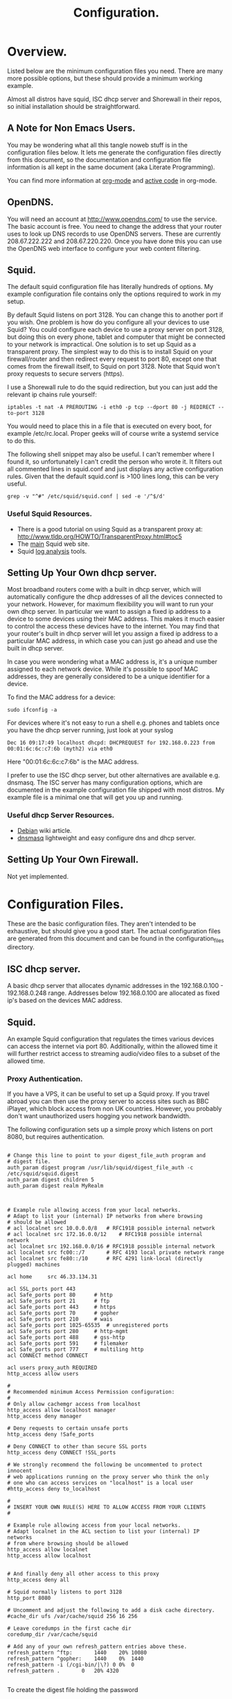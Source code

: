 :SETUP:
#+drawers: SETUP NOTES PROPERTIES
#+title: Configuration.
:END:

* Overview.
Listed below are the minimum configuration files you need. There are
many more possible options, but these should provide a minimum working
example.

Almost all distros have squid, ISC dhcp server and Shorewall in their
repos, so initial installation should be straightforward.

** A Note for Non Emacs Users.
You may be wondering what all this tangle noweb stuff is in the
configuration files below. It lets me generate the configuration files
directly from this document, so the documentation and configuration
file information is all kept in the same document (aka Literate Programming).

You can find more information at [[http://org-mode.org][org-mode]] and [[http://orgmode.org/worg/org-contrib/babel/][active code]] in org-mode.

** OpenDNS.
You will need an account at http://www.opendns.com/ to use the
service. The basic account is free. You need to change the address
that your router uses to look up DNS records to use OpenDNS
servers. These are currently 208.67.222.222 and 208.67.220.220. Once
you have done this you can use the OpenDNS web interface to configure
your web content filtering.

** Squid.
The default squid configuration file has literally hundreds of
options. My example configuration file contains only the options
required to work in my setup.

By default Squid listens on port 3128. You can change this to another
port if you wish. One problem is how do you configure all your devices
to use Squid? You could configure each device to use a proxy server on
port 3128, but doing this on every phone, tablet and computer that
might be connected to your network is impractical. One solution is to
set up Squid as a transparent proxy. The simplest way to do this is to install
Squid on your firewall/router and then redirect every request to port 80, except one
that comes from the firewall itself, to Squid on port 3128. Note that
Squid won't proxy requests to secure servers (https).

I use a Shorewall rule to do the squid redirection, but you can just
add the relevant ip chains rule yourself:

#+begin_src shell
iptables -t nat -A PREROUTING -i eth0 -p tcp --dport 80 -j REDIRECT --to-port 3128
#+end_src

You would need to place this in a file that is executed on every boot,
for example /etc/rc.local. Proper geeks will of course write a systemd
service to do this.

The following shell snippet may also be useful. I can't remember where
I found it, so unfortunately I can't credit the person who wrote
it. It filters out all commented lines in squid.conf and just displays
any active configuration rules. Given that the default squid.conf is
>100 lines long, this can be very useful.

#+begin_src shell
grep -v "^#" /etc/squid/squid.conf | sed -e '/^$/d'
#+end_src

*** Useful Squid Resources.
- There is a good tutorial on using Squid as a transparent proxy at: http://www.tldp.org/HOWTO/TransparentProxy.html#toc5
- The [[http://squid-cache.org][main]] Squid web site.
- Squid [[http://www.squid-cache.org/Misc/log-analysis.html][log analysis]] tools.


** Setting Up Your Own dhcp server.
Most broadband routers come with a built in dhcp server, which will
automatically configure the dhcp addresses of all the devices
connected to your network. However, for maximum flexibility you will
want to run your own dhcp server. In particular we want to assign a
fixed ip address to a device to some devices using their MAC
address. This makes it much easier to control the access these devices
have to the internet. You may find that your router's built in dhcp
server will let you assign a fixed ip address to a particular MAC
address, in which case you can just go ahead and use the built in dhcp
server.

In case you were wondering what a MAC address is, it's a unique number
assigned to each network device. While it's possible to spoof MAC
addresses, they are generally considered to be a unique identifier for
a device.

To find the MAC address for a device:

#+begin_src shell
sudo ifconfig -a
#+end_src

For devices where it's not easy to run a shell e.g. phones and tablets
once you have the dhcp server running, just look at your syslog

#+begin_src shell
Dec 16 09:17:49 localhost dhcpd: DHCPREQUEST for 192.168.0.223 from 00:01:6c:6c:c7:6b (myth2) via eth0
#+end_src

Here "00:01:6c:6c:c7:6b" is the MAC address.

I prefer to use the ISC dhcp server, but other alternatives are
available e.g. dnsmasq. The ISC server has many
configuration options, which are documented in the example
configuration file shipped with most distros. My example file is a
minimal one that will get you up and running.

*** Useful dhcp Server Resources.
- [[https://wiki.debian.org/DHCP_Server][Debian]] wiki article.
- [[http://www.thekelleys.org.uk/dnsmasq/doc.html][dnsmasq]] lightweight and easy configure dns and dhcp server.

** Setting Up Your Own Firewall.
Not yet implemented.
* Configuration Files.
These are the basic configuration files. They aren't intended to be
exhaustive, but should give you a good start. The actual configuration
files are generated from this document and can be found in the
configuration_files directory.

** ISC dhcp server.
A basic dhcp server that allocates dynamic addresses in the 192.168.0.100 -
192.168.0.248 range. Addresses below 192.168.0.100 are allocated as
fixed ip's based on the devices MAC address.

#+begin_src sh :tangle  ./configuration_files/dhcpd.conf :exports none :noweb yes
ddns-update-style none;
ignore client-updates;
authoritative;
option local-wpad code 252 = text;

# Don't need this if we aren't runing our own DNS server.
#include "/etc/named/rndc.key";

subnet 192.168.0.0 netmask 255.255.255.0 {

    pool {
             # Assign dhcp addresses in the range below.
             # I reserve ip addresses below 192.168.0.100
             # for static ip's.
             range 192.168.0.100 192.168.0.248;
             max-lease-time 1800; # 30 minutes
             allow unknown-clients;
    }

    # The ip address of your router.
    option routers 192.168.0.1;
    option broadcast-address 192.168.0.255;

    # A couple of examples of assigning fixed ip addresses using
    # a devices MAC address.
    host john {
         hardware ethernet 00:22:5f:b1:ca:2f;
         fixed-address 192.168.0.40;

    }


    host nexus7 {
         hardware ethernet 08:60:6e:3d:3b:93;
         fixed-address 192.168.0.63;

    }


}




#+end_src

** Squid.
 An example Squid configuration that regulates the times various devices
can access the internet via port 80. Additionally, within the allowed time it will
further restrict access to streaming audio/video files to a subset of
the allowed time.

#+begin_src sh :tangle  ./configuration_files/squid.conf :exports none :noweb yes
# Note squid process rues from the bottom of the file upwards.
# So the bottom rule bans everything and then we open up permissions
# higher up in the config file.

# Squid will drop out of the operator list on the *first* match.

acl manager proto cache_object
acl localhost src 127.0.0.1/32
acl to_localhost dst 127.0.0.0/8 0.0.0.0/32
acl my_networks src 192.168.0.0/24

# Some url regexes for detecting flash.
acl media rep_mime_type application/x-shockwave-flash
acl mediapr urlpath_regex \.swf(\?.*)?$
acl flv urlpath_regex -i .flv

# Regex to detect YouTube.
acl youtube_domains dstdomain .youtube.com .googlevideo.com .ytimg.com

# BBC iPlayer and ITV Player
acl iplayer url_regex .bbc.co.uk/iplayer
acl itvplayer url_regex itvplayer

# Include additional list of video and flash mime types to block.
acl blockfiles urlpath_regex "/etc/squid3/blocked_files.conf"

# You can define a block of ip addresses to use in
# access rules.
# These are the children's laptops.
acl children src 192.168.0.42 192.168.0.43 192.168.0.44

# Alternatively you can fine tune it by giving each device
# its own ruleset.
# These are some other devices.
acl john src 192.168.0.40
acl johnpc src 192.168.0.59
acl ps3 src 192.168.0.41
acl iphone src 192.168.0.57

# Define a time slot when the children can
# access the internet.
# There are additional rules to stop video streaming
# between certain hours.
acl working_hours time 06:00-22:00

# You can also specify days of the week.
# M = Monday, etc.
# acl officehours time MTWHFA 14:00-17:00

# Can only watch videos between these hours
acl video_hours time  20:30-23:59


acl SSL_ports port 443
acl Safe_ports port 80          # http
acl Safe_ports port 21          # ftp
acl Safe_ports port 443         # https
acl Safe_ports port 70          # gopher
acl Safe_ports port 210         # wais
acl Safe_ports port 1025-65535  # unregistered ports
acl Safe_ports port 280         # http-mgmt
acl Safe_ports port 488         # gss-http
acl Safe_ports port 591         # filemaker
acl Safe_ports port 777         # multiling http
acl CONNECT method CONNECT
http_access allow manager localhost
http_access deny manager
http_access deny !Safe_ports
http_access deny CONNECT !SSL_ports


# Don't allow video streaming to these devices
# outside the uncapped bandwidth period.
http_access deny john blockfiles !video_hours
http_access deny john youtube_domains !video_hours
http_access deny john iplayer !video_hours
http_access deny john itvplayer !video_hours
http_access deny johnpc blockfiles !video_hours
http_access deny johnpc youtube_domains !video_hours
http_access deny johnpc iplayer !video_hours
http_access deny johnpc itvplayer !video_hours
http_access deny iphone blockfiles !video_hours
http_access deny iphone youtube_domains !video_hours
http_access deny iphone iplayer !video_hours
http_access deny iphone itvplayer !video_hours
http_access deny ps3 blockfiles !video_hours
http_access deny ps3 youtube_domains !video_hours
http_access deny ps3 iplayer !video_hours
http_access deny ps3 itvplayer !video_hours
http_access deny children iplayer !video_hours
http_access deny children itvplayer !video_hours

# Allow the localhost access.
http_access allow localhost


# General rule to allow access to all devices
# in ournetwork.
http_access allow my_networks

# Allow basic internet access. However,
# video access is further restricted by
# the rules above.
http_access allow children working_hours



# Start by denying access to everything.
http_access deny all
icp_access deny all
htcp_access deny all

http_port 3128 transparent
hierarchy_stoplist cgi-bin ?
access_log /var/log/squid3/access.log squid
refresh_pattern ^ftp:           1440    20%     10080
refresh_pattern ^gopher:        1440    0%      1440
refresh_pattern (cgi-bin|\?)    0       0%      0
refresh_pattern .               0       20%     4320
icp_port 3130
coredump_dir /var/spool/squid3

#+end_src

#+begin_src sh :tangle  ./configuration_files/blocked_files.conf :exports none :noweb yes
# Block list for video and flash files.

^application/vnd.ms.wms-hdr.asfv1$
^application/x-mms-framed$
^audio/x-pn-realaudio$
^audio/mid$
^audio/mpeg$
^video/flv$
^video/x-flv$
^video/x-ms-asf$
^video/x-ms-asf$
^video/x-ms-wma$
^video/x-ms-wmv$
^video/x-msvideo$
^video/x-shockwave-flash$
^application/x-shockwave-flash$

#+end_src

*** Proxy Authentication.
If you have a VPS, it can be useful to set up a Squid proxy. If you
travel abroad you can then use the proxy server to access sites such as
BBC iPlayer, which block access from non UK countries. However, you
probably don't want unauthorized users hogging you network bandwidth.

The following configuration sets up a simple proxy which listens on
port 8080, but requires authentication.

#+begin_src shell

# Change this line to point to your digest_file_auth program and
# digest file.
auth_param digest program /usr/lib/squid/digest_file_auth -c /etc/squid/squid.digest
auth_param digest children 5
auth_param digest realm MyRealm



# Example rule allowing access from your local networks.
# Adapt to list your (internal) IP networks from where browsing
# should be allowed
# acl localnet src 10.0.0.0/8	# RFC1918 possible internal network
# acl localnet src 172.16.0.0/12	# RFC1918 possible internal network
acl localnet src 192.168.0.0/16	# RFC1918 possible internal network
acl localnet src fc00::/7       # RFC 4193 local private network range
acl localnet src fe80::/10      # RFC 4291 link-local (directly plugged) machines

acl home     src 46.33.134.31

acl SSL_ports port 443
acl Safe_ports port 80		# http
acl Safe_ports port 21		# ftp
acl Safe_ports port 443		# https
acl Safe_ports port 70		# gopher
acl Safe_ports port 210		# wais
acl Safe_ports port 1025-65535	# unregistered ports
acl Safe_ports port 280		# http-mgmt
acl Safe_ports port 488		# gss-http
acl Safe_ports port 591		# filemaker
acl Safe_ports port 777		# multiling http
acl CONNECT method CONNECT

acl users proxy_auth REQUIRED
http_access allow users

#
# Recommended minimum Access Permission configuration:
#
# Only allow cachemgr access from localhost
http_access allow localhost manager
http_access deny manager

# Deny requests to certain unsafe ports
http_access deny !Safe_ports

# Deny CONNECT to other than secure SSL ports
http_access deny CONNECT !SSL_ports

# We strongly recommend the following be uncommented to protect innocent
# web applications running on the proxy server who think the only
# one who can access services on "localhost" is a local user
#http_access deny to_localhost

#
# INSERT YOUR OWN RULE(S) HERE TO ALLOW ACCESS FROM YOUR CLIENTS
#

# Example rule allowing access from your local networks.
# Adapt localnet in the ACL section to list your (internal) IP networks
# from where browsing should be allowed
http_access allow localnet
http_access allow localhost


# And finally deny all other access to this proxy
http_access deny all

# Squid normally listens to port 3128
http_port 8080

# Uncomment and adjust the following to add a disk cache directory.
#cache_dir ufs /var/cache/squid 256 16 256

# Leave coredumps in the first cache dir
coredump_dir /var/cache/squid

# Add any of your own refresh_pattern entries above these.
refresh_pattern ^ftp:		1440	20%	10080
refresh_pattern ^gopher:	1440	0%	1440
refresh_pattern -i (/cgi-bin/|\?) 0	0%	0
refresh_pattern .		0	20%	4320

#+end_src

To create the digest file holding the password

#+begin_src shell
sudo htdigest -c /etc/squid/squid.digest "MyRealm" ian

#+end_src

This will create a digest file with the user name "ian". Note the
"MyRealm" option must match whatever you called your realm in
squid.conf. Using the "-c" option will create a new file overwriting
your old one. If you want to modify an existing file omit this
option. As always "man htdigest" is your friend.

** Shorewall.
The Shorewall configuration basically follows the [[http://www.shorewall.net/two-interface.htm][two interface]] example
on the Shorewall site. Rather than repeat all this, I have simply
included my configuration files, with notes.

The files you are most likely to want to modify are interfaces rules.
The rules file controls what traffic is allowed in and out of your
network.

My interfaces are a little unusual because I run KVM with virtual
machines, so have a bridged interface. You will most likely want to
replace br0 in the configuration files with your ethernet
interface. The ppp0 interface is my ADSL modem.

*** Interfaces.
#+begin_src sh :tangle ./configuration_files/shorewall/interfaces :exports none :noweb yes
#
# Shorewall version 4.0 - Sample Interfaces File for two-interface configuration.
# Copyright (C) 2006 by the Shorewall Team
#
# This library is free software; you can redistribute it and/or
# modify it under the terms of the GNU Lesser General Public
# License as published by the Free Software Foundation; either
# version 2.1 of the License, or (at your option) any later version.
#
# See the file README.txt for further details.
#------------------------------------------------------------------------------
# For information about entries in this file, type "man shorewall-interfaces"
###############################################################################
#ZONE	INTERFACE	BROADCAST	OPTIONS

# My network uses a bridged interface with br0 being the internal interface and ppp0
# the external interface. Note ppp0 is an ADSL modem.
net     ppp0            detect          tcpflags,nosmurfs,routefilter,logmartians
loc     br0            detect           routeback,tcpflags,nosmurfs,routefilter=0,logmartians=0,bridge
road    tun+

#+end_src
*** masq
#+begin_src sh :tangle ./configuration_files/shorewall/masq :exports none :noweb yes
#
# Shorewall version 4.0 - Sample Masq file for two-interface configuration.
# Copyright (C) 2006 by the Shorewall Team
#
# This library is free software; you can redistribute it and/or
# modify it under the terms of the GNU Lesser General Public
# License as published by the Free Software Foundation; either
# version 2.1 of the License, or (at your option) any later version.
#
# See the file README.txt for further details.
#------------------------------------------------------------------------------
# For information about entries in this file, type "man shorewall-masq"
###############################################################################
#INTERFACE		SOURCE		ADDRESS		PROTO	PORT(S)	IPSEC	MARK
#eth0			10.0.0.0/8,\
#			169.254.0.0/16,\
#			172.16.0.0/12,\
#			192.168.0.0/16

#eth0:0			192.168.0.0/16   217.146.125.41
#eth0			192.168.0.0/24

ppp0			192.168.0.0/24

#+end_src


*** Policy.
#+begin_src sh :tangle ./configuration_files/shorewall/policy :exports none :noweb yes

#
# Shorewall version 4 - Policy File
#
# For information about entries in this file, type "man shorewall-policy"
#
# The manpage is also online at
# http://www.shorewall.net/manpages/shorewall-policy.html
#
###############################################################################
#SOURCE	DEST	POLICY		LOG	LIMIT:		CONNLIMIT:
#				LEVEL	BURST		MASK
$FW     net     ACCEPT
loc	$FW	ACCEPT
$FW	loc	ACCEPT

loc             net             ACCEPT
net             all             DROP            info


# THE FOLLOWING POLICY MUST BE LAST
all             all             REJECT          info

#+end_src
*** Rules.

#+begin_src sh :tangle ./configuration_files/shorewall/rules :exports none :noweb yes
#
# Shorewall version 4.0 - Sample Rules File for two-interface configuration.
# Copyright (C) 2006,2007 by the Shorewall Team
#
# This library is free software; you can redistribute it and/or
# modify it under the terms of the GNU Lesser General Public
# License as published by the Free Software Foundation; either
# version 2.1 of the License, or (at your option) any later version.
#
# See the file README.txt for further details.
#------------------------------------------------------------------------------
# For information about entries in this file, type "man shorewall-rules"
#############################################################################################################
#ACTION		SOURCE		DEST		PROTO	DEST	SOURCE		ORIGINAL	RATE		USER/	MARK
#							PORT	PORT(S)		DEST		LIMIT		GROUP
#
#	Accept DNS connections from the firewall to the network
#
DNS(ACCEPT)	$FW		net
#
#	Accept SSH connections from the local network for administration
#
SSH(ACCEPT)	loc		$FW
#
#	Allow Ping from the local network
#
Ping(ACCEPT)	loc		$FW

#
# Drop Ping from the "bad" net zone.. and prevent your log from being flooded..
#

#Ping(DROP)	net		$FW

ACCEPT		$FW		loc		icmp
ACCEPT		$FW		net		icmp
#

# Port forwarding for various services.
Web(DNAT)       net		loc:192.168.0.50
8081(DNAT)      net             loc:192.168.0.51
8082(DNAT)      net             loc:192.168.0.51
8083(DNAT)      net             loc:192.168.0.31

IMAPS(DNAT)	net		loc:192.168.0.50
IMAP(DNAT)	net		loc:192.168.0.50
SMTP(DNAT)	net		loc:192.168.0.50
MySQL(DNAT)	net		loc:192.168.0.50

SSH(DNAT)	net		loc:192.168.0.50 TCP 22
6600(DNAT)   net            loc:192.168.0.66 TCP

# Xbox port forwarding.
DNAT        net             loc:192.168.0.48  UDP 88
DNAT        net             loc:192.168.0.48  UDP 3074
DNAT        net             loc:192.168.0.48  UDP 3658
DNAT        net             loc:192.168.0.48  UDP 9000
DNAT        net             loc:192.168.0.48  UDP 6555

DNAT        net             loc:192.168.0.48  TCP 88
DNAT        net             loc:192.168.0.48  TCP 3074
DNAT        net             loc:192.168.0.48  TCP 13505
DNAT        net             loc:192.168.0.48  TCP 31400:31499

# Google Talk.
JabberPlain/ACCEPT    loc      net
JabberSecure/ACCEPT   loc      net

# Squid redirection.
REDIRECT  loc         3128     tcp      www              -          !192.168.0.1


#+end_src

*** Routestopped.
#+begin_src sh :tangle ./configuration_files/shorewall/routestopped :exports none :noweb yes
#
# Shorewall version 4.0 - Sample Routestopped File for two-interface configuration.
# Copyright (C) 2006 by the Shorewall Team
#
# This library is free software; you can redistribute it and/or
# modify it under the terms of the GNU Lesser General Public
# License as published by the Free Software Foundation; either
# version 2.1 of the License, or (at your option) any later version.
#
# See the file README.txt for further details.
#------------------------------------------------------------------------------
# For information about entries in this file, type "man shorewall-routestopped"
##############################################################################
#INTERFACE	HOST(S)                  OPTIONS
br0

#+end_src

*** shorewall.conf.
#+begin_src sh :tangle ./configuration_files/shorewall/shorewall.conf :exports none :noweb yes
###############################################################################
#
# Shorewall version 4.0 - Sample shorewall.conf for two-interface
#                         configuration.
# Copyright (C) 2006,2007 by the Shorewall Team
#
# This library is free software; you can redistribute it and/or
# modify it under the terms of the GNU Lesser General Public
# License as published by the Free Software Foundation; either
# version 2.1 of the License, or (at your option) any later version.
#
# See the file README.txt for further details.
#
# For information about the settings in this file, type "man shorewall.conf"
#
# The manpage is also online at
# http://shorewall.net/manpages/shorewall.conf.html
#
###############################################################################
#		       S T A R T U P   E N A B L E D
###############################################################################

STARTUP_ENABLED=Yes

###############################################################################
#		              V E R B O S I T Y
###############################################################################

VERBOSITY=1

###############################################################################
#                              C O M P I L E R
#      (setting this to 'perl' requires installation of Shorewall-perl)
###############################################################################

SHOREWALL_COMPILER=

###############################################################################
#			       L O G G I N G
###############################################################################

LOGFILE=/var/log/messages

STARTUP_LOG=/var/log/shorewall-init.log

LOG_VERBOSITY=2

LOGFORMAT="Shorewall:%s:%s:"

LOGTAGONLY=No

LOGRATE=

LOGBURST=

LOGALLNEW=

BLACKLIST_LOGLEVEL=

MACLIST_LOG_LEVEL=info

TCP_FLAGS_LOG_LEVEL=info

SMURF_LOG_LEVEL=info

LOG_MARTIANS=Yes

###############################################################################
#	L O C A T I O N	  O F	F I L E S   A N D   D I R E C T O R I E S
###############################################################################

IPTABLES=

IP=

TC=

IPSET=

PATH=/sbin:/bin:/usr/sbin:/usr/bin:/usr/local/bin:/usr/local/sbin

SHOREWALL_SHELL=/bin/sh

SUBSYSLOCK=

MODULESDIR=

CONFIG_PATH=/etc/shorewall:/usr/share/shorewall

RESTOREFILE=

IPSECFILE=zones

LOCKFILE=

###############################################################################
#		D E F A U L T   A C T I O N S / M A C R O S
###############################################################################

DROP_DEFAULT="Drop"
REJECT_DEFAULT="Reject"
ACCEPT_DEFAULT="none"
QUEUE_DEFAULT="none"
NFQUEUE_DEFAULT="none"

###############################################################################
#                        R S H / R C P  C O M M A N D S
###############################################################################

RSH_COMMAND='ssh ${root}@${system} ${command}'
RCP_COMMAND='scp ${files} ${root}@${system}:${destination}'

###############################################################################
#			F I R E W A L L	  O P T I O N S
###############################################################################

IP_FORWARDING=On

ADD_IP_ALIASES=Yes

ADD_SNAT_ALIASES=Yes

RETAIN_ALIASES=No

TC_ENABLED=Internal

TC_EXPERT=No

CLEAR_TC=Yes

MARK_IN_FORWARD_CHAIN=No

CLAMPMSS=Yes

ROUTE_FILTER=No

DETECT_DNAT_IPADDRS=No

MUTEX_TIMEOUT=60

ADMINISABSENTMINDED=Yes

BLACKLISTNEWONLY=Yes

DELAYBLACKLISTLOAD=No

MODULE_SUFFIX=ko

DISABLE_IPV6=No

BRIDGING=No

DYNAMIC_ZONES=No

PKTTYPE=Yes

NULL_ROUTE_RFC1918=No

MACLIST_TABLE=filter

MACLIST_TTL=

SAVE_IPSETS=No

MAPOLDACTIONS=No

FASTACCEPT=No

IMPLICIT_CONTINUE=No

HIGH_ROUTE_MARKS=No

USE_ACTIONS=Yes

OPTIMIZE=1

EXPORTPARAMS=No

EXPAND_POLICIES=Yes

KEEP_RT_TABLES=No

DELETE_THEN_ADD=Yes

MULTICAST=No

DONT_LOAD=

AUTO_COMMENT=Yes

MANGLE_ENABLED=Yes

USE_DEFAULT_RT=No

RESTORE_DEFAULT_ROUTE=Yes

AUTOMAKE=No

WIDE_TC_MARKS=Yes

TRACK_PROVIDERS=Yes

ZONE2ZONE=2

###############################################################################
#			P A C K E T   D I S P O S I T I O N
###############################################################################

BLACKLIST_DISPOSITION=DROP

MACLIST_DISPOSITION=REJECT

TCP_FLAGS_DISPOSITION=DROP

#LAST LINE -- DO NOT REMOVE

#+end_src

*** zones.
#+begin_src sh :tangle ./configuration_files/shorewall/zones :exports none :noweb yes
#
# Shorewall version 4 - Zones File
#
# For information about this file, type "man shorewall-zones"
#
# The manpage is also online at
# http://www.shorewall.net/manpages/shorewall-zones.html
#
###############################################################################
#ZONE	TYPE		OPTIONS		IN			OUT
#					OPTIONS			OPTIONS
fw	firewall
net	ipv4
loc	ipv4

#+end_src

*** Macros.
Various macros are defined. These are useful shorthand for including
in the rules file. You can just use the macro name instead of  the
whole definition. I name macros according to the port they affect.

**** macro.8080
#+begin_src sh :tangle ./configuration_files/shorewall/macro.8080 :exports none :noweb yes

# This macro handles http via port 8080.
#ACTION SOURCE  DEST    PROTO   DEST    SOURCE  RATE    USER/
#                               PORT(S) PORT(S) LIMIT   GROUP
PARAM   -       -       tcp     8080

#+end_src

**** macro.8081
#+begin_src sh :tangle ./configuration_files/shorewall/macro.8081 :exports none :noweb yes

# This macro handles http via port 8081.
#ACTION SOURCE  DEST    PROTO   DEST    SOURCE  RATE    USER/
#                               PORT(S) PORT(S) LIMIT   GROUP
PARAM   -       -       tcp     8081

#+end_src

**** macro.8082
#+begin_src sh :tangle ./configuration_files/shorewall/macro.8082 :exports none :noweb yes

# This macro handles http via port 8082.
#ACTION SOURCE  DEST    PROTO   DEST    SOURCE  RATE    USER/
#                               PORT(S) PORT(S) LIMIT   GROUP
PARAM   -       -       tcp     8082

#+end_src
**** macro.8083
#+begin_src sh :tangle ./configuration_files/shorewall/macro.8083 :exports none :noweb yes

# This macro handles http via port 8082.
#ACTION SOURCE  DEST    PROTO   DEST    SOURCE  RATE    USER/
#                               PORT(S) PORT(S) LIMIT   GROUP
PARAM   -       -       tcp     8083

#+end_src

**** macro.6600
#+begin_src sh :tangle ./configuration_files/shorewall/macro.6600 :exports none :noweb yes

# This macro handles http via port 8082.
#ACTION SOURCE  DEST    PROTO   DEST    SOURCE  RATE    USER/
#                               PORT(S) PORT(S) LIMIT   GROUP
PARAM   -       -       tcp     6600

#+end_src

